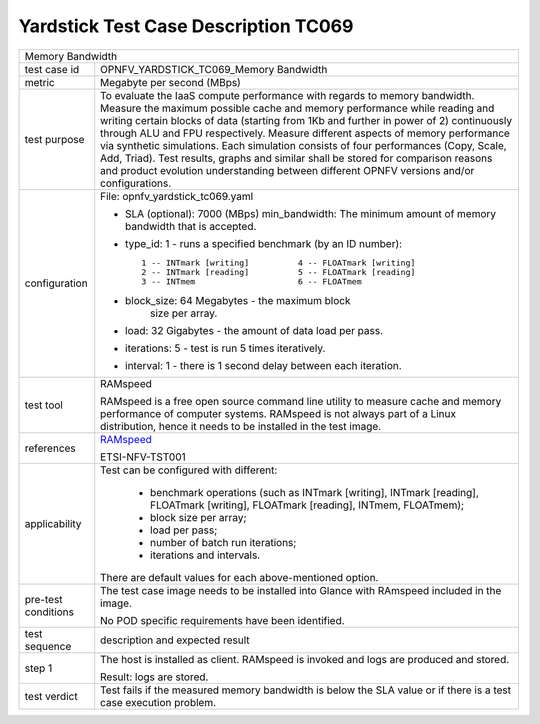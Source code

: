 .. This work is licensed under a Creative Commons Attribution 4.0 International
.. License.
.. http://creativecommons.org/licenses/by/4.0
.. (c) OPNFV, Huawei Technologies Co.,Ltd and others.

*************************************
Yardstick Test Case Description TC069
*************************************

.. _RAMspeed: http://alasir.com/software/ramspeed/

+-----------------------------------------------------------------------------+
|Memory Bandwidth                                                             |
|                                                                             |
+--------------+--------------------------------------------------------------+
|test case id  | OPNFV_YARDSTICK_TC069_Memory Bandwidth                       |
|              |                                                              |
+--------------+--------------------------------------------------------------+
|metric        | Megabyte per second (MBps)                                   |
|              |                                                              |
+--------------+--------------------------------------------------------------+
|test purpose  | To evaluate the IaaS compute performance with regards to     |
|              | memory bandwidth.                                            |
|              | Measure the maximum possible cache and memory performance    |
|              | while reading and writing certain blocks of data (starting   |
|              | from 1Kb and further in power of 2) continuously through ALU |
|              | and FPU respectively.                                        |
|              | Measure different aspects of memory performance via          |
|              | synthetic simulations. Each simulation consists of four      |
|              | performances (Copy, Scale, Add, Triad).                      |
|              | Test results, graphs and similar shall be stored for         |
|              | comparison reasons and product evolution understanding       |
|              | between different OPNFV versions and/or configurations.      |
|              |                                                              |
+--------------+--------------------------------------------------------------+
|configuration | File: opnfv_yardstick_tc069.yaml                             |
|              |                                                              |
|              | * SLA (optional): 7000 (MBps) min_bandwidth: The minimum     |
|              |   amount of memory bandwidth that is accepted.               |
|              | * type_id: 1 - runs a specified benchmark                    |
|              |   (by an ID number)::                                        |
|              |                                                              |
|              |     1 -- INTmark [writing]          4 -- FLOATmark [writing] |
|              |     2 -- INTmark [reading]          5 -- FLOATmark [reading] |
|              |     3 -- INTmem                     6 -- FLOATmem            |
|              | * block_size: 64 Megabytes - the maximum block               |
|              |               size per array.                                |
|              | * load: 32 Gigabytes - the amount of data load per pass.     |
|              | * iterations: 5 - test is run 5   times iteratively.         |
|              | * interval: 1 - there is 1 second delay between each         |
|              |   iteration.                                                 |
|              |                                                              |
+--------------+--------------------------------------------------------------+
|test tool     | RAMspeed                                                     |
|              |                                                              |
|              | RAMspeed is a free open source command line utility to       |
|              | measure cache and memory performance of computer systems.    |
|              | RAMspeed is not always part of a Linux distribution, hence   |
|              | it needs to be installed in the test image.                  |
|              |                                                              |
+--------------+--------------------------------------------------------------+
|references    | RAMspeed_                                                    |
|              |                                                              |
|              | ETSI-NFV-TST001                                              |
|              |                                                              |
+--------------+--------------------------------------------------------------+
|applicability | Test can be configured with different:                       |
|              |                                                              |
|              |  * benchmark operations (such as INTmark [writing],          |
|              |    INTmark [reading], FLOATmark [writing],                   |
|              |    FLOATmark [reading], INTmem, FLOATmem);                   |
|              |  * block size per array;                                     |
|              |  * load per pass;                                            |
|              |  * number of batch run iterations;                           |
|              |  * iterations and intervals.                                 |
|              |                                                              |
|              | There are default values for each above-mentioned option.    |
|              |                                                              |
+--------------+--------------------------------------------------------------+
|pre-test      | The test case image needs to be installed into Glance        |
|conditions    | with RAmspeed included in the image.                         |
|              |                                                              |
|              | No POD specific requirements have been identified.           |
|              |                                                              |
+--------------+--------------------------------------------------------------+
|test sequence | description and expected result                              |
|              |                                                              |
+--------------+--------------------------------------------------------------+
|step 1        | The host is installed as client. RAMspeed is invoked and     |
|              | logs are produced and stored.                                |
|              |                                                              |
|              | Result: logs are stored.                                     |
|              |                                                              |
+--------------+--------------------------------------------------------------+
|test verdict  | Test fails if the measured memory bandwidth is below the SLA |
|              | value or if there is a test case execution problem.          |
|              |                                                              |
+--------------+--------------------------------------------------------------+

